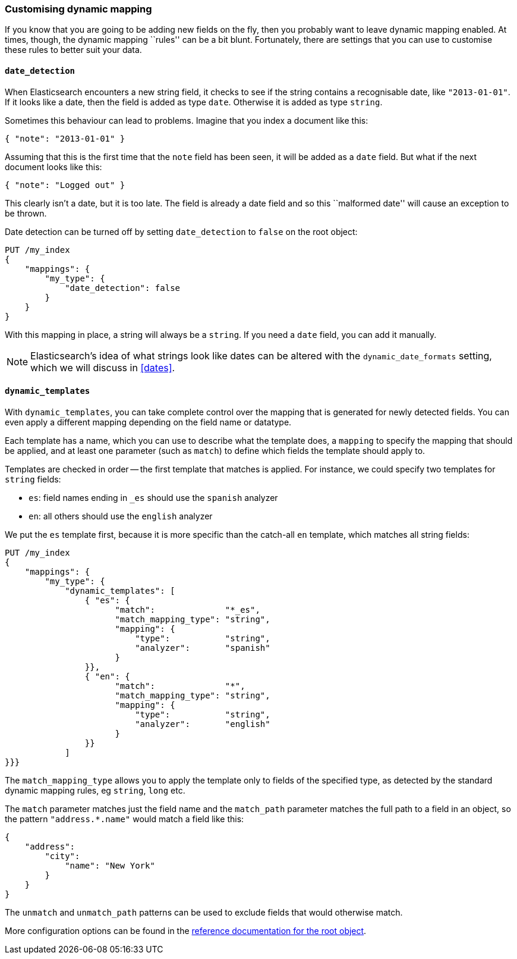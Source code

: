 [[custom-dynamic-mapping]]
=== Customising dynamic mapping

If you know that you are going to be adding new fields on the fly, then
you probably want to leave dynamic mapping enabled.  At times, though,
the dynamic mapping ``rules'' can be a bit blunt.  Fortunately, there
are settings that you can use to customise these rules to better
suit your data.

[[date-detection]]
==== `date_detection`

When Elasticsearch encounters a new string field, it checks to see if the
string contains a recognisable date, like `"2013-01-01"`. If it looks
like a date, then the field is added as type `date`. Otherwise it is
added as type `string`.

Sometimes this behaviour can lead to problems.  Imagine that you index
a document like this:

[source,js]
--------------------------------------------------
{ "note": "2013-01-01" }
--------------------------------------------------


Assuming that this is the first time that the `note` field has been seen,
it will be added as a `date` field.  But what if the next document looks
like this:

[source,js]
--------------------------------------------------
{ "note": "Logged out" }
--------------------------------------------------


This clearly isn't a date, but it is too late.  The field is already
a date field and so this ``malformed date'' will cause an exception to be
thrown.

Date detection can be turned off by setting `date_detection` to `false`
on the root object:

[source,js]
--------------------------------------------------
PUT /my_index
{
    "mappings": {
        "my_type": {
            "date_detection": false
        }
    }
}
--------------------------------------------------


With this mapping in place, a string will always be a `string`.  If you need
a `date` field, you can add it manually.

[NOTE]
====
Elasticsearch's idea of what strings look like dates can be altered
with the `dynamic_date_formats` setting, which we will discuss in
<<dates>>.
====

[[dynamic-templates]]
==== `dynamic_templates`

With `dynamic_templates`, you can take complete control over the
mapping that is generated for newly detected fields. You
can even apply a different mapping depending on the field name
or datatype.

Each template has a name, which you can use to describe what the template
does, a `mapping` to specify the mapping that should be applied, and
at least one parameter (such as `match`) to define which fields the template
should apply to.

Templates are checked in order -- the first template that matches is
applied. For instance, we could specify two templates for `string` fields:

* `es`: field names ending in `_es` should use the `spanish` analyzer
* `en`: all others should use the `english` analyzer

We put the `es` template first, because it is more specific than the
catch-all `en` template, which matches all string fields:

[source,js]
--------------------------------------------------
PUT /my_index
{
    "mappings": {
        "my_type": {
            "dynamic_templates": [
                { "es": {
                      "match":              "*_es",
                      "match_mapping_type": "string",
                      "mapping": {
                          "type":           "string",
                          "analyzer":       "spanish"
                      }
                }},
                { "en": {
                      "match":              "*",
                      "match_mapping_type": "string",
                      "mapping": {
                          "type":           "string",
                          "analyzer":       "english"
                      }
                }}
            ]
}}}
--------------------------------------------------


The `match_mapping_type`  allows you to apply the template only
to fields of the specified type, as detected by the standard dynamic
mapping rules, eg `string`, `long` etc.

The `match` parameter matches just the field name and the `match_path`
parameter matches the full path to a field in an object, so
the pattern `"address.*.name"` would match a field like this:

[source,js]
--------------------------------------------------
{
    "address":
        "city":
            "name": "New York"
        }
    }
}
--------------------------------------------------


The `unmatch` and `unmatch_path` patterns can be used to exclude fields
that would otherwise match.

More configuration options can be found in the
http://www.elasticsearch.org/guide/reference/mapping/root-object-type/[
reference documentation for the root object].
